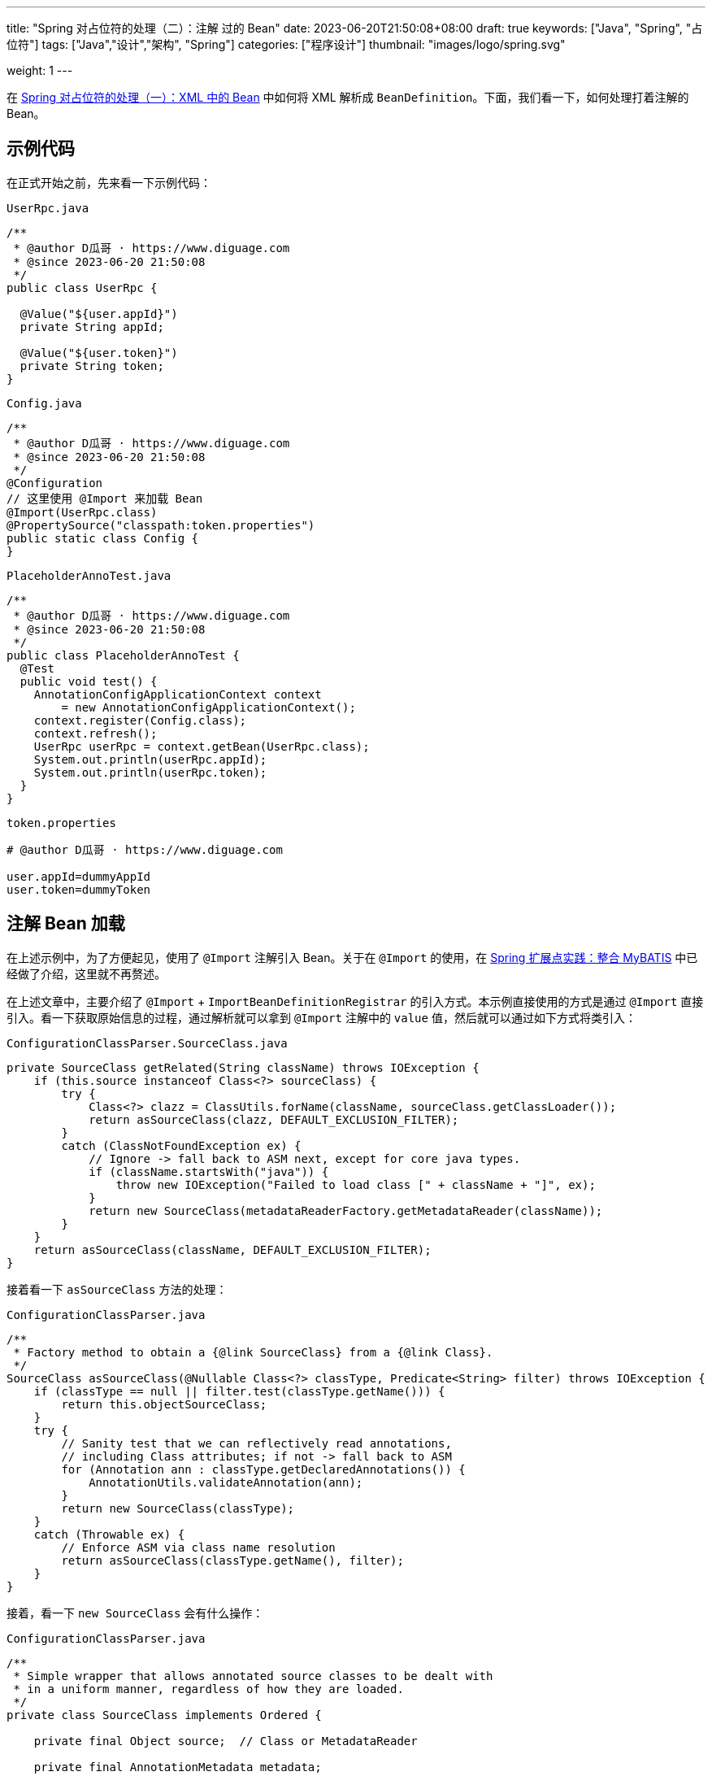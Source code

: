 ---
title: "Spring 对占位符的处理（二）：注解 过的 Bean"
date: 2023-06-20T21:50:08+08:00
draft: true
keywords: ["Java", "Spring", "占位符"]
tags: ["Java","设计","架构", "Spring"]
categories: ["程序设计"]
thumbnail: "images/logo/spring.svg"

weight: 1
---

在 https://www.diguage.com/post/placeholder-in-spring-1/[Spring 对占位符的处理（一）：XML 中的 Bean^] 中如何将 XML 解析成 `BeanDefinition`。下面，我们看一下，如何处理打着注解的 Bean。


== 示例代码

在正式开始之前，先来看一下示例代码：

.`UserRpc.java`
[source%nowrap,java,{source_attr}]
----
/**
 * @author D瓜哥 · https://www.diguage.com
 * @since 2023-06-20 21:50:08
 */
public class UserRpc {

  @Value("${user.appId}")
  private String appId;

  @Value("${user.token}")
  private String token;
}
----

.`Config.java`
[source%nowrap,java,{source_attr}]
----
/**
 * @author D瓜哥 · https://www.diguage.com
 * @since 2023-06-20 21:50:08
 */
@Configuration
// 这里使用 @Import 来加载 Bean
@Import(UserRpc.class)
@PropertySource("classpath:token.properties")
public static class Config {
}
----

.`PlaceholderAnnoTest.java`
[source%nowrap,java,{source_attr}]
----
/**
 * @author D瓜哥 · https://www.diguage.com
 * @since 2023-06-20 21:50:08
 */
public class PlaceholderAnnoTest {
  @Test
  public void test() {
    AnnotationConfigApplicationContext context
        = new AnnotationConfigApplicationContext();
    context.register(Config.class);
    context.refresh();
    UserRpc userRpc = context.getBean(UserRpc.class);
    System.out.println(userRpc.appId);
    System.out.println(userRpc.token);
  }
}
----

.`token.properties`
[source%nowrap,bash,{source_attr}]
----
# @author D瓜哥 · https://www.diguage.com

user.appId=dummyAppId
user.token=dummyToken
----

== 注解 Bean 加载

在上述示例中，为了方便起见，使用了 `@Import` 注解引入 Bean。关于在 `@Import` 的使用，在 https://www.diguage.com/post/spring-extensions-and-mybatis/[Spring 扩展点实践：整合 MyBATIS^] 中已经做了介绍，这里就不再赘述。

// include::{context_src_dir}/context/annotation/ConfigurationClassBeanDefinitionReader.java[tag=loadBeanDefinitionsForConfigurationClass]

在上述文章中，主要介绍了 `@Import` + `ImportBeanDefinitionRegistrar` 的引入方式。本示例直接使用的方式是通过 `@Import` 直接引入。看一下获取原始信息的过程，通过解析就可以拿到 `@Import` 注解中的 `value` 值，然后就可以通过如下方式将类引入：


.`ConfigurationClassParser.SourceClass.java`
[source%nowrap,java,{source_attr}]
----
private SourceClass getRelated(String className) throws IOException {
    if (this.source instanceof Class<?> sourceClass) {
        try {
            Class<?> clazz = ClassUtils.forName(className, sourceClass.getClassLoader());
            return asSourceClass(clazz, DEFAULT_EXCLUSION_FILTER);
        }
        catch (ClassNotFoundException ex) {
            // Ignore -> fall back to ASM next, except for core java types.
            if (className.startsWith("java")) {
                throw new IOException("Failed to load class [" + className + "]", ex);
            }
            return new SourceClass(metadataReaderFactory.getMetadataReader(className));
        }
    }
    return asSourceClass(className, DEFAULT_EXCLUSION_FILTER);
}
----

接着看一下 `asSourceClass` 方法的处理：

.`ConfigurationClassParser.java`
[source%nowrap,java,{source_attr}]
----
/**
 * Factory method to obtain a {@link SourceClass} from a {@link Class}.
 */
SourceClass asSourceClass(@Nullable Class<?> classType, Predicate<String> filter) throws IOException {
    if (classType == null || filter.test(classType.getName())) {
        return this.objectSourceClass;
    }
    try {
        // Sanity test that we can reflectively read annotations,
        // including Class attributes; if not -> fall back to ASM
        for (Annotation ann : classType.getDeclaredAnnotations()) {
            AnnotationUtils.validateAnnotation(ann);
        }
        return new SourceClass(classType);
    }
    catch (Throwable ex) {
        // Enforce ASM via class name resolution
        return asSourceClass(classType.getName(), filter);
    }
}
----

接着，看一下 `new SourceClass` 会有什么操作：

.`ConfigurationClassParser.java`
[source%nowrap,java,{source_attr}]
----
/**
 * Simple wrapper that allows annotated source classes to be dealt with
 * in a uniform manner, regardless of how they are loaded.
 */
private class SourceClass implements Ordered {

    private final Object source;  // Class or MetadataReader

    private final AnnotationMetadata metadata;

    public SourceClass(Object source) {
        this.source = source;
        if (source instanceof Class<?> sourceClass) {
            this.metadata = AnnotationMetadata.introspect(sourceClass);
        }
        else {
            this.metadata = ((MetadataReader) source).getAnnotationMetadata();
        }
    }
    // 此处省略一万行代码
}
----

从这里就可以提取到原始信息，后续会被 `ConfigurationClassBeanDefinitionReader#registerBeanDefinitionForImportedConfigurationClass` 方法来注册到容器中。来看一下代码：

.`ConfigurationClassBeanDefinitionReader.java`
[source%nowrap,java,{source_attr}]
----
/**
 * Register the {@link Configuration} class itself as a bean definition.
 */
private void registerBeanDefinitionForImportedConfigurationClass(ConfigurationClass configClass) {
    AnnotationMetadata metadata = configClass.getMetadata();
    AnnotatedGenericBeanDefinition configBeanDef = new AnnotatedGenericBeanDefinition(metadata);

    ScopeMetadata scopeMetadata = scopeMetadataResolver.resolveScopeMetadata(configBeanDef);
    configBeanDef.setScope(scopeMetadata.getScopeName());
    String configBeanName = this.importBeanNameGenerator.generateBeanName(configBeanDef, this.registry);
    AnnotationConfigUtils.processCommonDefinitionAnnotations(configBeanDef, metadata);

    BeanDefinitionHolder definitionHolder = new BeanDefinitionHolder(configBeanDef, configBeanName);
    definitionHolder = AnnotationConfigUtils.applyScopedProxyMode(scopeMetadata, definitionHolder, this.registry);
    this.registry.registerBeanDefinition(definitionHolder.getBeanName(), definitionHolder.getBeanDefinition());
    configClass.setBeanName(configBeanName);

    if (logger.isTraceEnabled()) {
        logger.trace("Registered bean definition for imported class '" + configBeanName + "'");
    }
}
----

.`.java`
[source%nowrap,java,{source_attr}]
----

----

.`.java`
[source%nowrap,java,{source_attr}]
----

----

在这个方法的最开始的两行代码可知： 使用注解 Bean 对应的 `BeanDefinition` 的类型是 `AnnotatedGenericBeanDefinition`，它是使用 `AnnotationMetadata`  创建而来的。

image::/images/spring-framework/imported-BeanDefinition.png[title="import 引入的 BeanDefinition",alt="import 引入的 BeanDefinition",{image_attr}]

== 占位符替换

跟踪 `AbstractBeanFactory.resolveEmbeddedValue` 方法的调用就可知， `@Value` 注解是在 `AutowiredAnnotationBeanPostProcessor` 中处理的。先来看一下 `AutowiredAnnotationBeanPostProcessor` 的继承结构：

image::/images/spring-framework/AutowiredAnnotationBeanPostProcessor.svg[title="AutowiredAnnotationBeanPostProcessor 继承体系",alt="AutowiredAnnotationBeanPostProcessor 继承体系",{image_attr}]


D瓜哥在 https://www.diguage.com/post/spring-bean-lifecycle-overview/[Spring Bean 生命周期概述^] 中对 Spring Bean 完整的生命周期做了介绍。由此可知，在处理在处理 `@Value` 注解时，主要涉及如下两步：

. 首先，调用 `MergedBeanDefinitionPostProcessor#postProcessMergedBeanDefinition` 方法，收集注解信息，例如 `@Resource`、 `@Autowired` 和 `@Value` 等注解信息；
. 其次，调用 `InstantiationAwareBeanPostProcessor#postProcessProperties` 方法，完整依赖注入、占位符替换等操作。

=== 收集注解信息

通过上文可知，注解信息的收集是在 `AutowiredAnnotationBeanPostProcessor` 的 `postProcessMergedBeanDefinition` 方法中完成的。查看 Spring 的实现可知，这个方法只有一个方法调用，就不再贴代码了，直接跳过中间环节，来到执行实际收集操作的方法：

.`AutowiredAnnotationBeanPostProcessor`
[source%nowrap,java,{source_attr}]
----
private InjectionMetadata findAutowiringMetadata(String beanName, Class<?> clazz, @Nullable PropertyValues pvs) {
  // Fall back to class name as cache key, for backwards compatibility with custom callers.
  String cacheKey = (StringUtils.hasLength(beanName) ? beanName : clazz.getName());
  // Quick check on the concurrent map first, with minimal locking.
  InjectionMetadata metadata = this.injectionMetadataCache.get(cacheKey);
  if (InjectionMetadata.needsRefresh(metadata, clazz)) {
    synchronized (this.injectionMetadataCache) {
      metadata = this.injectionMetadataCache.get(cacheKey);
      if (InjectionMetadata.needsRefresh(metadata, clazz)) {
        if (metadata != null) {
          metadata.clear(pvs);
        }
        // 构建需要处理的注解信息
        metadata = buildAutowiringMetadata(clazz);
        this.injectionMetadataCache.put(cacheKey, metadata);
      }
    }
  }
  return metadata;
}

private InjectionMetadata buildAutowiringMetadata(Class<?> clazz) {
  if (!AnnotationUtils.isCandidateClass(clazz, this.autowiredAnnotationTypes)) {
    return InjectionMetadata.EMPTY;
  }

  List<InjectionMetadata.InjectedElement> elements = new ArrayList<>();
  Class<?> targetClass = clazz;

  do {
    final List<InjectionMetadata.InjectedElement> currElements = new ArrayList<>();
    // 检查 Bean 类的实例变量，寻找需要处理的实例属性
    ReflectionUtils.doWithLocalFields(targetClass, field -> {
      MergedAnnotation<?> ann = findAutowiredAnnotation(field);
      if (ann != null) {
        if (Modifier.isStatic(field.getModifiers())) {
          if (logger.isInfoEnabled()) {
            logger.info("Autowired annotation is not supported on static fields: " + field);
          }
          return;
        }
        boolean required = determineRequiredStatus(ann);
        currElements.add(new AutowiredFieldElement(field, required));
      }
    });
    // 检查 Bean 类的实例方法，寻找需要处理的实例方法；
    ReflectionUtils.doWithLocalMethods(targetClass, method -> {
      Method bridgedMethod = BridgeMethodResolver.findBridgedMethod(method);
      if (!BridgeMethodResolver.isVisibilityBridgeMethodPair(method, bridgedMethod)) {
        return;
      }
      MergedAnnotation<?> ann = findAutowiredAnnotation(bridgedMethod);
      if (ann != null && method.equals(ClassUtils.getMostSpecificMethod(method, clazz))) {
        if (Modifier.isStatic(method.getModifiers())) {
          if (logger.isInfoEnabled()) {
            logger.info("Autowired annotation is not supported on static methods: " + method);
          }
          return;
        }
        if (method.getParameterCount() == 0) {
          if (logger.isInfoEnabled()) {
            logger.info("Autowired annotation should only be used on methods with parameters: " +
                method);
          }
        }
        boolean required = determineRequiredStatus(ann);
        PropertyDescriptor pd = BeanUtils.findPropertyForMethod(bridgedMethod, clazz);
        currElements.add(new AutowiredMethodElement(method, required, pd));
      }
    });

    elements.addAll(0, currElements);
    targetClass = targetClass.getSuperclass();
  }
  // 遍历检查 Bean 类的父类信息，查找父类需要处理的注解信息。
  while (targetClass != null && targetClass != Object.class);

  return InjectionMetadata.forElements(elements, clazz);
}
----

查看上面两个方法可知：

. 在 `buildAutowiringMetadata` 方法中，构建需要注入的原始信息。
.. `this.autowiredAnnotationTypes` 实例变量是 `AutowiredAnnotationBeanPostProcessor` 初始化时一起完成初始化工作，同时添加了 `@Autowired`、 `@Value`、 `@jakarta.inject.Inject`、 `@javax.inject.Inject` 四个注解，也就是 `AutowiredAnnotationBeanPostProcessor` 只关注这四个注解的处理。
.. 使用反射，检查 Bean 类的实例变量，寻找需要处理的实例属性；
.. 使用反射，检查 Bean 类的实例方法，寻找需要处理的实例方法；
.. 遍历检查 Bean 类的父类信息，查找父类需要处理的注解信息。
. 在 `findAutowiringMetadata` 方法中，把 `buildAutowiringMetadata` 方法构建待注入的原始信息存放在 `this.injectionMetadataCache` 实例变量，用于后续的处理。

经过上述的处理，需要注入的注解信息已经解析出来，等待后续调用 `InstantiationAwareBeanPostProcessor#postProcessProperties` 方法，完整依赖注入、占位符替换等操作。


=== 完成占位符替换

.`AutowiredAnnotationBeanPostProcessor`
[source%nowrap,java,{source_attr}]
----
@Override
public PropertyValues postProcessProperties(PropertyValues pvs, Object bean, String beanName) {
  InjectionMetadata metadata = findAutowiringMetadata(beanName, bean.getClass(), pvs);
  try {
    // 注入依赖
    metadata.inject(bean, beanName, pvs);
  }
  catch (BeanCreationException ex) {
    throw ex;
  }
  catch (Throwable ex) {
    throw new BeanCreationException(beanName, "Injection of autowired dependencies failed", ex);
  }
  return pvs;
}
----

.`AutowiredAnnotationBeanPostProcessor.AutowiredFieldElement`
[source%nowrap,java,{source_attr}]
----
  @Override
  protected void inject(Object bean, @Nullable String beanName, @Nullable PropertyValues pvs) throws Throwable {
    Field field = (Field) this.member;
    Object value;
    if (this.cached) {
      try {
        value = resolvedCachedArgument(beanName, this.cachedFieldValue);
      }
      catch (NoSuchBeanDefinitionException ex) {
        // Unexpected removal of target bean for cached argument -> re-resolve
        value = resolveFieldValue(field, bean, beanName);
      }
    }
    else { // 解析属性值
      value = resolveFieldValue(field, bean, beanName);
    }
    if (value != null) {
      ReflectionUtils.makeAccessible(field);
      field.set(bean, value);
    }
  }
----

继续往下走，查看 `resolveFieldValue` 方法的实现，发现是委托给 `DefaultListableBeanFactory#resolveDependency` 方法实现了解析依赖注入工作。跳过 `resolveFieldValue` 方法，直接看 `DefaultListableBeanFactory#resolveDependency` 的实现。


.`DefaultListableBeanFactory`
[source%nowrap,java,{source_attr}]
----
@Override
@Nullable
public Object resolveDependency(DependencyDescriptor descriptor, @Nullable String requestingBeanName,
    @Nullable Set<String> autowiredBeanNames, @Nullable TypeConverter typeConverter) throws BeansException {

  descriptor.initParameterNameDiscovery(getParameterNameDiscoverer());
  if (Optional.class == descriptor.getDependencyType()) {
    return createOptionalDependency(descriptor, requestingBeanName);
  }
  else if (ObjectFactory.class == descriptor.getDependencyType() ||
      ObjectProvider.class == descriptor.getDependencyType()) {
    return new DependencyObjectProvider(descriptor, requestingBeanName);
  }
  else if (javaxInjectProviderClass == descriptor.getDependencyType()) {
    return new Jsr330Factory().createDependencyProvider(descriptor, requestingBeanName);
  }
  else {
    Object result = getAutowireCandidateResolver().getLazyResolutionProxyIfNecessary(
        descriptor, requestingBeanName);
    if (result == null) {
      result = doResolveDependency(descriptor, requestingBeanName, autowiredBeanNames, typeConverter);
    }
    return result;
  }
}
----

实际上， `resolveDependency` 方法也没有完成属性解析注入工作，最后交给了 `doResolveDependency` 方法继续。


.`DefaultListableBeanFactory`
[source%nowrap,java,{source_attr}]
----
@Nullable
public Object doResolveDependency(DependencyDescriptor descriptor, @Nullable String beanName,
    @Nullable Set<String> autowiredBeanNames, @Nullable TypeConverter typeConverter) throws BeansException {

  InjectionPoint previousInjectionPoint = ConstructorResolver.setCurrentInjectionPoint(descriptor);
  try {
    Object shortcut = descriptor.resolveShortcut(this);
    if (shortcut != null) {
      return shortcut;
    }

    Class<?> type = descriptor.getDependencyType();
    Object value = getAutowireCandidateResolver().getSuggestedValue(descriptor);
    if (value != null) {
      if (value instanceof String strValue) {
        String resolvedValue = resolveEmbeddedValue(strValue);
        BeanDefinition bd = (beanName != null && containsBean(beanName) ?
            getMergedBeanDefinition(beanName) : null);
        value = evaluateBeanDefinitionString(resolvedValue, bd);
      }
      TypeConverter converter = (typeConverter != null ? typeConverter : getTypeConverter());
      try {
        return converter.convertIfNecessary(value, type, descriptor.getTypeDescriptor());
      }
      catch (UnsupportedOperationException ex) {
        // A custom TypeConverter which does not support TypeDescriptor resolution...
        return (descriptor.getField() != null ?
            converter.convertIfNecessary(value, type, descriptor.getField()) :
            converter.convertIfNecessary(value, type, descriptor.getMethodParameter()));
      }
    }
    // ...此处省略一万行代码...
    return result;
  }
  finally {
    ConstructorResolver.setCurrentInjectionPoint(previousInjectionPoint);
  }
}
----

在 `doResolveDependency` 方法中，我们看到了上文提到的 `resolveEmbeddedValue` 方法。由于我们需要注入的也正是 `String` 类型的值，所以，最后肯定会交给 `resolveEmbeddedValue` 方法来处理的。

.`AbstractBeanFactory`
[source%nowrap,java,{source_attr}]
----
@Override
@Nullable
public String resolveEmbeddedValue(@Nullable String value) {
  if (value == null) {
    return null;
  }
  String result = value;
  for (StringValueResolver resolver : this.embeddedValueResolvers) {
    result = resolver.resolveStringValue(result);
    if (result == null) {
      return null;
    }
  }
  return result;
}
----

在这个方法里，可以看到 `this.embeddedValueResolvers` 属性，而这正是上文提到的 `AbstractBeanFactory.embeddedValueResolvers`。而 `embeddedValueResolvers` 存储的对象，正是上面 <<PropertySourcesPlaceholderConfigurer-processProperties>> 创建的 `StringValueResolver valueResolver` 对象。

继续跟踪代码就会发现，最后的是由 `AbstractPropertyResolver.doResolvePlaceholders` 方法来处理的：

.`AbstractPropertyResolver`
[source%nowrap,java,{source_attr}]
----
private String doResolvePlaceholders(String text, PropertyPlaceholderHelper helper) {
  return helper.replacePlaceholders(text, this::getPropertyAsRawString);
}
----

继续跟进代码，就会发现，字符串的占位符替换是由 `PropertyPlaceholderHelper.parseStringValue` 方法来完成处理的：

.`PropertyPlaceholderHelper`
[source%nowrap,java,{source_attr}]
----
protected String parseStringValue(
    String value, PlaceholderResolver placeholderResolver, @Nullable Set<String> visitedPlaceholders) {
  // 如果不包含指定前缀，那就原样返回
  int startIndex = value.indexOf(this.placeholderPrefix);
  if (startIndex == -1) {
    return value;
  }

  StringBuilder result = new StringBuilder(value);
  while (startIndex != -1) {
    // 先找到对应后缀的下标
    int endIndex = findPlaceholderEndIndex(result, startIndex);
    if (endIndex != -1) {
      // 截取前后缀中间的目标字符串
      String placeholder = result.substring(startIndex + this.placeholderPrefix.length(), endIndex);
      String originalPlaceholder = placeholder;
      if (visitedPlaceholders == null) {
        visitedPlaceholders = new HashSet<>(4);
      }
      // 先把解析目标字符串保存起来，避免循环解析
      if (!visitedPlaceholders.add(originalPlaceholder)) {
        throw new IllegalArgumentException(
            "Circular placeholder reference '" + originalPlaceholder + "' in property definitions");
      }
      // 开始递归解析目标字符串，因为目标字符串可能也包含占位符，比如 ${a${b}}
      // Recursive invocation, parsing placeholders contained in the placeholder key.
      placeholder = parseStringValue(placeholder, placeholderResolver, visitedPlaceholders);
      // Now obtain the value for the fully resolved key...
      // 解析占位符在这里完成
      String propVal = placeholderResolver.resolvePlaceholder(placeholder);
      // 如果解析结果是 null，那就看是有指定默认值分割符，
      // 如果有且原始值包含该分割符，则先获取分割符前的 key，获取无果返回指定默认值
      if (propVal == null && this.valueSeparator != null) {
        int separatorIndex = placeholder.indexOf(this.valueSeparator);
        if (separatorIndex != -1) {
          String actualPlaceholder = placeholder.substring(0, separatorIndex);
          String defaultValue = placeholder.substring(separatorIndex + this.valueSeparator.length());
          propVal = placeholderResolver.resolvePlaceholder(actualPlaceholder);
          if (propVal == null) {
            propVal = defaultValue;
          }
        }
      }
      // 如果获取成功，则再解析一次
      // 这意味着如果最终解析出来的属性中仍然包含占位符，是可以继续解析的
      if (propVal != null) {
        // Recursive invocation, parsing placeholders contained in the
        // previously resolved placeholder value.
        propVal = parseStringValue(propVal, placeholderResolver, visitedPlaceholders);
        // 解析完后整体替换
        result.replace(startIndex, endIndex + this.placeholderSuffix.length(), propVal);
        if (logger.isTraceEnabled()) {
          logger.trace("Resolved placeholder '" + placeholder + "'");
        }
        // 然后更新 startIndex，
        // 如果后面还有占位符，就更新到下一个占位符前缀下标；
        // 如果没有，就返回 -1，打破循环
        startIndex = result.indexOf(this.placeholderPrefix, startIndex + propVal.length());
      }
      else if (this.ignoreUnresolvablePlaceholders) {
        // 到这里就是解析无果了，根据属性 ignoreUnresolvablePlaceholders
        // 决定是否抛出异常 IllegalArgumentException
        // Proceed with unprocessed value.
        startIndex = result.indexOf(this.placeholderPrefix, endIndex + this.placeholderSuffix.length());
      }
      else {
        throw new IllegalArgumentException("Could not resolve placeholder '" +
            placeholder + "'" + " in value \"" + value + "\"");
      }
      // 解析完后从缓存中移除
      visitedPlaceholders.remove(originalPlaceholder);
    }
    else {
      startIndex = -1;
    }
  }
  return result.toString();
}

private int findPlaceholderEndIndex(CharSequence buf, int startIndex) {
  // 赋值 index
  int index = startIndex + this.placeholderPrefix.length();
  int withinNestedPlaceholder = 0;
  // 从 index 处开始解析
  while (index < buf.length()) {
    /**
     * 先匹配后缀，如果匹配到，先看下是不是嵌套的后缀,
     * 如果是嵌套后缀，嵌套层级 -1，重新计算 index；
     * 否则就是匹配到了，直接返回
     */
    if (StringUtils.substringMatch(buf, index, this.placeholderSuffix)) {
      if (withinNestedPlaceholder > 0) {
        withinNestedPlaceholder--;
        index = index + this.placeholderSuffix.length();
      }
      else {
        return index;
      }
    }
    /**
     * 如果没匹配到，就看下是否匹配到 simplePrefix，
     * 如果匹配到了，说明有嵌套 占位符；
     * 嵌套层级 +1，重新计算 index
     */
    else if (StringUtils.substringMatch(buf, index, this.simplePrefix)) {
      withinNestedPlaceholder++;
      index = index + this.simplePrefix.length();
    }
    // 如果都没有，index + 1 即可
    else {
      index++;
    }
  }
  return -1;
}
----

首先解析出占位符内的字符串，然后，使用字符串通过 `String propVal = placeholderResolver.resolvePlaceholder(placeholder);` 在 <<PropertySourcesPlaceholderConfigurer-postProcessBeanFactory>> 提到的两个 `PropertySource` 对象中查找对应的值。下面看一下具体处理过程：

.`PropertySourcesPropertyResolver`
[source%nowrap,java,{source_attr}]
----
@Nullable
protected <T> T getProperty(String key, Class<T> targetValueType, boolean resolveNestedPlaceholders) {
  if (this.propertySources != null) {
    for (PropertySource<?> propertySource : this.propertySources) {
      if (logger.isTraceEnabled()) {
        logger.trace("Searching for key '" + key + "' in PropertySource '" +
            propertySource.getName() + "'");
      }
      Object value = propertySource.getProperty(key);
      if (value != null) {
        if (resolveNestedPlaceholders && value instanceof String string) {
          value = resolveNestedPlaceholders(string);
        }
        logKeyFound(key, propertySource, value);
        return convertValueIfNecessary(value, targetValueType);
      }
    }
  }
  if (logger.isTraceEnabled()) {
    logger.trace("Could not find key '" + key + "' in any property source");
  }
  return null;
}
----

到这里所有的占位符处理已经解释清楚了。下面做一个总结来收尾。

== XML 配置与注解配置的不同之处

由于 XML 的占位符处理得更早一些，所以，在一些特殊场景下只能使用 XML 配置。比如 `BeanFactoryPostProcessor` 实现类中使用的占位符，根据 https://www.diguage.com/post/spring-startup-process-overview/[Spring 启动流程概述^] 中关于 `BeanFactoryPostProcessor` 描述可知， `BeanFactoryPostProcessor` 是在 Bean 初始化之前被执行，此时还没有进行 Bean 初始化，自然也没有执行到 `BeanPostProcessor`，也就无法处理注解类型的占位符。

当然，不可否认的是，注解类的占位符一目了然，更利于维护。虽然，多数场景更推荐使用注解类的占位符，但是注解类占位符无能为力的情况下，也可以试试 XML 配置的占位符。


== 总结

Spring 对占位符的处理，总共可以分为下面三步：

. 通过对 `<context:property-placeholder>` 标签的解析，来获取配置文件路径，同时构建出 `PropertySourcesPlaceholderConfigurer` 对应的 `BeanDefinition`；
. 由于 `PropertySourcesPlaceholderConfigurer` 是一个 `BeanFactoryPostProcessor`，会在 Spring 容器初始化时、Bean 创建之前，执行它实现的 `postProcessBeanFactory`，来完成对配置文件的解析，以及对 Bean 定义相关的属性（不包含使用 `@Value` 注解给 Bean 字段添加的占位符）中的占位符的处理。
. 在 Bean 初始化的过程中，使用第 2 步获取的解析后的配置信息，完成对使用 `@Value` 注解给 Bean 字段添加的占位符的处理工作。

